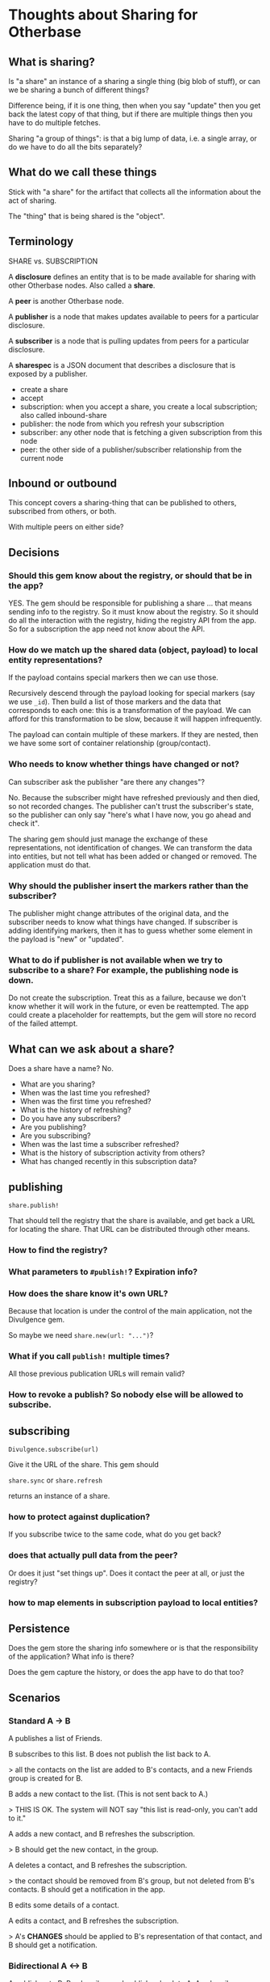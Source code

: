 #+OPTIONS: toc:nil num:nil html-style:nil
#+STARTUP: indent
#+HTML_HEAD: <link rel="stylesheet" type="text/css" href="org.css" />
#+TITLE:

* Thoughts about Sharing for Otherbase

** What is sharing?

Is "a share" an instance of a sharing a single thing (big blob of
stuff), or can we be sharing a bunch of different things?

Difference being, if it is one thing, then when you say "update" then
you get back the latest copy of that thing, but if there are multiple
things then you have to do multiple fetches.

Sharing "a group of things": is that a big lump of data, i.e. a single
array, or do we have to do all the bits separately?

** What do we call these things

Stick with "a share" for the artifact that collects all the
information about the act of sharing.

The "thing" that is being shared is the "object".

** Terminology

SHARE vs. SUBSCRIPTION

A *disclosure* defines an entity that is to be made available for sharing with other Otherbase nodes. Also called a *share*.

A *peer* is another Otherbase node.

A *publisher* is a node that makes updates available to peers for a particular disclosure.

A *subscriber* is a node that is pulling updates from peers for a particular disclosure.

A *sharespec* is a JSON document that describes a disclosure that is exposed by a publisher.

- create a share
- accept
- subscription: when you accept a share, you create a local subscription; also called inbound-share
- publisher: the node from which you refresh your subscription
- subscriber: any other node that is fetching a given subscription from this node
- peer: the other side of a publisher/subscriber relationship from the current node


** Inbound or outbound

This concept covers a sharing-thing that can be published to others,
subscribed from others, or both.

With multiple peers on either side?

** Decisions

*** Should this gem know about the registry, or should that be in the app?

YES. The gem should be responsible for publishing a share ... that
means sending info to the registry. So it must know about the
registry. So it should do all the interaction with the registry,
hiding the registry API from the app. So for a subscription the app
need not know about the API.

*** How do we match up the shared data (object, payload) to local entity representations?

If the payload contains special markers then we can use those.

Recursively descend through the payload looking for special markers
(say we use =_id=). Then build a list of those markers and the data
that corresponds to each one: this is a transformation of the
payload. We can afford for this transformation to be slow, because it
will happen infrequently.

The payload can contain multiple of these markers. If they are nested,
then we have some sort of container relationship (group/contact).

*** Who needs to know whether things have changed or not?

Can subscriber ask the publisher "are there any changes"?

No. Because the subscriber might have refreshed previously and then
died, so not recorded changes. The publisher can't trust the
subscriber's state, so the publisher can only say "here's what I have
now, you go ahead and check it".

The sharing gem should just manage the exchange of these
representations, not identification of changes. We can transform the
data into entities, but not tell what has been added or changed or
removed. The application must do that.

*** Why should the publisher insert the markers rather than the subscriber?

The publisher might change attributes of the original data, and the
subscriber needs to know what things have changed. If subscriber is
adding identifying markers, then it has to guess whether some element
in the payload is "new" or "updated".

*** What to do if publisher is not available when we try to subscribe to a share? For example, the publishing node is down.

Do not create the subscription. Treat this as a failure, because we
don't know whether it will work in the future, or even be
reattempted. The app could create a placeholder for reattempts, but
the gem will store no record of the failed attempt.

** What can we ask about a share?

Does a share have a name? No.

- What are you sharing?
- When was the last time you refreshed?
- When was the first time you refreshed?
- What is the history of refreshing?
- Do you have any subscribers?
- Are you publishing?
- Are you subscribing?
- When was the last time a subscriber refreshed?
- What is the history of subscription activity from others?
- What has changed recently in this subscription data?

** publishing

=share.publish!=

That should tell the registry that the share is available, and get
back a URL for locating the share. That URL can be distributed through
other means.

*** How to find the registry?

*** What parameters to =#publish!=? Expiration info?

*** How does the share know it's own URL?

Because that location is under the control of the main application,
not the Divulgence gem.

So maybe we need =share.new(url: "...")=?

*** What if you call =publish!= multiple times?

All those previous publication URLs will remain valid?

*** How to revoke a publish? So nobody else will be allowed to subscribe.



** subscribing

=Divulgence.subscribe(url)=

Give it the URL of the share. This gem should

=share.sync= or =share.refresh=

returns an instance of a share.

*** how to protect against duplication?

If you subscribe twice to the same code, what do you get back?

*** does that actually pull data from the peer?

Or does it just "set things up". Does it contact the peer at all, or
just the registry?

*** how to map elements in subscription payload to local entities?





** Persistence

Does the gem store the sharing info somewhere or is that the
responsibility of the application? What info is there?

Does the gem capture the history, or does the app have to do that too?

** Scenarios

*** Standard A -> B

A publishes a list of Friends.

B subscribes to this list. B does not publish the list back to A.

> all the contacts on the list are added to B's contacts, and a new
Friends group is created for B.

B adds a new contact to the list. (This is not sent back to A.)

> THIS IS OK. The system will NOT say "this list is read-only, you
can't add to it."

A adds a new contact, and B refreshes the subscription.

> B should get the new contact, in the group.

A deletes a contact, and B refreshes the subscription.

> the contact should be removed from B's group, but not deleted from
  B's contacts. B should get a notification in the app.

B edits some details of a contact.

A edits a contact, and B refreshes the subscription.

> A's *CHANGES* should be applied to B's representation of that
  contact, and B should get a notification.

*** Bidirectional A <-> B

A publishes to B. B subscribes and publishes back to A. A subscribes.

Expectation is that changes will propagate in both directions.

A creates a share & sends out the URL/code. B subscribes, syncs down
the data, creates contacts & group.

B then declares a share & sends the URL/code to A. A subscribes, syncs
the data, but this should not create anything (because they are
already there) though it should build the xrefs between data elements
and local entities.

Make sure A does not create duplicates.

*** Loop A -> B -> C -> A

*** B subscribes, and then deletes the subscribed group!

That should cancel the subscription, right? Or do we want the contacts
to continue synchronizing even though the group does not.

Must keep the record of the subscription around so that it can be
re-established, e.g. if the group was deleted unintentionally.

** TODO

- (maybe) record an event in persistent history for every subscriber
  sync (including attempts on sync for revoked shares?)
